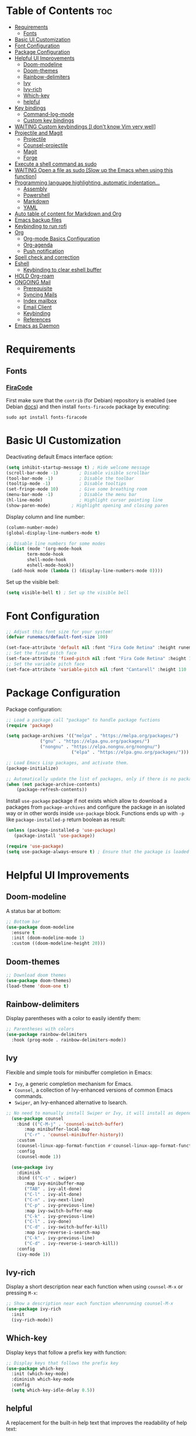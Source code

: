 #+PROPERTY: header-args :tangle README.el

* Table of Contents :toc:
- [[#requirements][Requirements]]
  - [[#fonts][Fonts]]
- [[#basic-ui-customization][Basic UI Customization]]
- [[#font-configuration][Font Configuration]]
- [[#package-configuration][Package Configuration]]
- [[#helpful-ui-improvements][Helpful UI Improvements]]
  - [[#doom-modeline][Doom-modeline]]
  - [[#doom-themes][Doom-themes]]
  - [[#rainbow-delimiters][Rainbow-delimiters]]
  - [[#ivy][Ivy]]
  - [[#ivy-rich][Ivy-rich]]
  - [[#which-key][Which-key]]
  - [[#helpful][helpful]]
- [[#key-bindings][Key bindings]]
  - [[#command-log-mode][Command-log-mode]]
  - [[#custom-key-bindings][Custom key bindings]]
- [[#waiting-custom-keybindings-i-dont-know-vim-very-well][WAITING Custom keybindings [I don't know Vim very well]]]
- [[#projectile-and-magit][Projectile and Magit]]
  - [[#projectile][Projectile]]
  - [[#counsel-projectile][Counsel-projectile]]
  - [[#magit][Magit]]
  - [[#forge][Forge]]
- [[#execute-a-shell-command-as-sudo][Execute a shell command as sudo]]
- [[#waiting-open-a-file-as-sudo-slow-up-the-emacs-when-using-this-function][WAITING Open a file as sudo [Slow up the Emacs when using this function]]]
- [[#programming-language-highlighting-automatic-indentation][Programming language highlighting, automatic indentation...]]
  - [[#assembly][Assembly]]
  - [[#powershell][Powershell]]
  - [[#markdown][Markdown]]
  - [[#yaml][YAML]]
- [[#auto-table-of-content-for-markdown-and-org][Auto table of content for Markdown and Org]]
- [[#emacs-backup-files][Emacs backup files]]
- [[#keybinding-to-run-rofi][Keybinding to run rofi]]
- [[#org][Org]]
  - [[#org-mode-basics-configuration][Org-mode Basics Configuration]]
  - [[#org-agenda][Org-agenda]]
  - [[#push-notification][Push notification]]
- [[#spell-check-and-correction][Spell check and correction]]
- [[#eshell][Eshell]]
  - [[#keybinding-to-clear-eshell-buffer][Keybinding to clear eshell buffer]]
- [[#hold-org-roam][HOLD Org-roam]]
- [[#ongoing-mail][ONGOING Mail]]
  - [[#prerequisite][Prerequisite]]
  - [[#syncing-mails][Syncing Mails]]
  - [[#index-mailbox][Index mailbox]]
  - [[#email-client][Email Client]]
  - [[#keybinding][Keybinding]]
  - [[#references][References]]
- [[#emacs-as-daemon][Emacs as Daemon]]

* Requirements
** Fonts
*** [[https://github.com/tonsky/FiraCode][FiraCode]]
First make sure that the =contrib= (for Debian) repository is enabled (see Debian [[https://wiki.debian.org/SourcesList#Component][docs]]) and then install ~fonts-firacode~ package  by executing:
#+begin_src shell :tangle no
sudo apt install fonts-firacode 
#+end_src

* Basic UI Customization
Deactivating default Emacs interface option:
#+begin_src emacs-lisp :results none
  (setq inhibit-startup-message t) ; Hide welcome message
  (scroll-bar-mode -1)        ; Disable visible scrollbar
  (tool-bar-mode -1)          ; Disable the toolbar
  (tooltip-mode -1)           ; Disable tooltips
  (set-fringe-mode 10)        ; Give some breathing room
  (menu-bar-mode -1)          ; Disable the menu bar
  (hl-line-mode)              ; Highlight cursor pointing line
  (show-paren-mode)	       ; Highlight opening and closing paren
#+end_src

Display column and line number:
#+begin_src emacs-lisp :results none
(column-number-mode)
(global-display-line-numbers-mode t)

;; Disable line numbers for some modes
(dolist (mode '(org-mode-hook
		term-mode-hook
		shell-mode-hook
		eshell-mode-hook))
  (add-hook mode (lambda () (display-line-numbers-mode 0))))
#+end_src

Set up the visible bell:
#+begin_src emacs-lisp :results none :tangle no
(setq visible-bell t) ; Set up the visible bell
#+end_src

* Font Configuration
#+begin_src emacs-lisp :results none
;; Adjust this font size for your system!
(defvar runemacs/default-font-size 100)

(set-face-attribute 'default nil :font "Fira Code Retina" :height runemacs/default-font-size)
;; Set the fixed pitch face
(set-face-attribute 'fixed-pitch nil :font "Fira Code Retina" :height 100)
;; Set the variable pitch face
(set-face-attribute 'variable-pitch nil :font "Cantarell" :height 110 :weight 'regular)
#+end_src

* Package Configuration
Package configuration:
#+begin_src emacs-lisp :results none
;; Load a package call "package" to handle package fuctions 
(require 'package)

(setq package-archives '(("melpa" . "https://melpa.org/packages/")
			 ("gnu" . "https://elpa.gnu.org/packages/")
			 ("nongnu" . "https://elpa.nongnu.org/nongnu/")
                         ("elpa" . "https://elpa.gnu.org/packages/")))

;; Load Emacs Lisp packages, and activate them.
(package-initialize)

;; Automatically update the list of packages, only if there is no package list already
(when (not package-archive-contents)
    (package-refresh-contents))
#+end_src


Install =use-package= package if not exists which allow to download a packages from =package-archives= and configure the package in an isolated way or in other words inside =use-package= block.
Functions ends up with =-p= like =package-installed-p= return boolean as result:
#+begin_src emacs-lisp :results none
(unless (package-installed-p 'use-package)
   (package-install 'use-package))

(require 'use-package)
(setq use-package-always-ensure t) ; Ensure that the package is loaded
#+end_src

* Helpful UI Improvements
** Doom-modeline
A status bar at bottom:
#+begin_src emacs-lisp :results none
  ;; Bottom bar
  (use-package doom-modeline
    :ensure t
    :init (doom-modeline-mode 1)
    :custom ((doom-modeline-height 20)))
#+end_src

** Doom-themes
#+begin_src emacs-lisp :results none :results none
  ;; Download doom themes
  (use-package doom-themes)
  (load-theme 'doom-one t)
#+end_src

** Rainbow-delimiters
Display parentheses with a color to easily identify them:
#+begin_src emacs-lisp :results none
  ;; Parentheses with colors
  (use-package rainbow-delimiters
    :hook (prog-mode . rainbow-delimiters-mode))
#+end_src

** Ivy
Flexible and simple tools for minibuffer completion in Emacs: 
- =Ivy=, a generic completion mechanism for Emacs.
- =Counsel=, a collection of Ivy-enhanced versions of common Emacs commands.
- =Swiper=, an Ivy-enhanced alternative to Isearch.
  
#+begin_src emacs-lisp :results none
;; No need to manually install Swiper or Ivy, it will install as dependencies with Counsel
  (use-package counsel
    :bind (("C-M-j" . 'counsel-switch-buffer)
	   :map minibuffer-local-map
	   ("C-r" . 'counsel-minibuffer-history))
    :custom
    (counsel-linux-app-format-function #'counsel-linux-app-format-function-name-only)
    :config
    (counsel-mode 1))

  (use-package ivy
    :diminish
    :bind (("C-s" . swiper)
	   :map ivy-minibuffer-map
	   ("TAB" . ivy-alt-done)	
	   ("C-l" . ivy-alt-done)
	   ("C-n" . ivy-next-line)
	   ("C-p" . ivy-previous-line)
	   :map ivy-switch-buffer-map
	   ("C-k" . ivy-previous-line)
	   ("C-l" . ivy-done)
	   ("C-d" . ivy-switch-buffer-kill)
	   :map ivy-reverse-i-search-map
	   ("C-k" . ivy-previous-line)
	   ("C-d" . ivy-reverse-i-search-kill))
    :config
    (ivy-mode 1))

#+end_src

** Ivy-rich
Display a short description near each function when using =counsel-M-x= or pressing =M-x=:
#+begin_src emacs-lisp :results none
  ;; Show a description near each function whenrunning counsel-M-x
  (use-package ivy-rich
    :init
    (ivy-rich-mode))
#+end_src

** Which-key
Display keys that follow a prefix key with function:
#+begin_src emacs-lisp :results none
  ;; Display keys that follows the prefix key
  (use-package which-key
    :init (which-key-mode)
    :diminish which-key-mode
    :config
    (setq which-key-idle-delay 0.5))
#+end_src

** helpful
A replacement for the built-in help text that improves the readability of help text:
#+begin_src emacs-lisp :results none
  ;; Beautify help text, ex C-h 
  (use-package helpful
    :commands (helpful-callable helpful-variable helpful-command helpful-key)
    :custom
    (counsel-describe-function-function #'helpful-callable)
    (counsel-describe-variable-function #'helpful-variable)
    :bind
    ([remap describe-function] . counsel-describe-function)
    ([remap describe-command] . helpful-command)
    ([remap describe-variable] . counsel-describe-variable)
    ([remap describe-key] . helpful-key))
#+end_src

* Key bindings
** Command-log-mode
Package that display key presses:
#+begin_src emacs-lisp :results none :tangle no
  (use-package command-log-mode)
#+end_src

** Custom key bindings
Use =escape= key to quit or close prompts:
#+begin_src emacs-lisp :results none
;; Make ESC quit prompts
(global-set-key (kbd "<escape>") 'keyboard-escape-quit)
#+end_src

* WAITING Custom keybindings [I don't know Vim very well]
- State "WAITING"    from "HOLD"       [2023-04-09 dim. 10:41] \\
  Need to study basic Vim keybinding before using evil-mode
#+begin_src emacs-lisp :results none :tangle no
  ;; Custom keybings  ------------------------------------------------------------

  ;; general.el provides a more convenient method for binding keys in
  ;; emacs (for both evil and non-evil users). Like use-package, which
  ;; provides a convenient, unified interface for managing packages,
  ;; general.el is intended to provide a convenient, unified interface
  ;; for key definitions.
  ;; https://github.com/noctuid/general.el
  (use-package general
    :config
    ;; general-create-definer create a function leader-keys in rune
    ;; namespace (like a folder for config specific stuffs) which store
    ;; key definition
    (general-create-definer rune/leader-keys
                            ;; :keymaps '(normal insert visual emacs)
                            :prefix "C-c"
                            :global-prefix "C-c")

    ;; This will provide a list of item to choose when C-c is pressed
    (rune/leader-keys
     "t"  '(:ignore t :which-key "toggles")
     "tt" '(counsel-load-theme :which-key "choose theme")))


  ;; evil package vim keybinding for emacs
  (use-package evil
    :init
    ;; load to load evil-integration.el.
    (setq evil-want-integration t)
    ;; turn-off evil from loading default keybindings and use
    ;; evil-collection insted for keybindings
    (setq evil-want-keybinding nil)
    ;; C-u is by default bind to universal-argument but in evil mode bind
    ;; to scroll up. universal-argument is a way to change a fucntion's
    ;; behavior by providing a prefiex arguement. For more info
    ;; https://www.emacswiki.org/emacs/PrefixArgument
    (setq evil-want-C-u-scroll t)
    ;; disable default C-i binding in evil mode which is used to jump
    ;; forward
    (setq evil-want-C-i-jump nil)

    :config
    ;; Turn on evil mode globally
    (evil-mode 1)		
    ;; C-g or ESC will exit from insert mode to normal mode
    (define-key evil-insert-state-map (kbd "C-g") 'evil-normal-state)
    ;; C-h bind to back
    (define-key evil-insert-state-map (kbd "C-h") 'evil-delete-backward-char-and-join)

    ;; Treat the visual line as a new line, otherwise evil treats the
    ;; visually wrapped line as a single line, so the j and k keys will
    ;; traverse that line to the next line
    (evil-global-set-key 'motion "j" 'evil-next-visual-line)
    (evil-global-set-key 'motion "k" 'evil-previous-visual-line)

    ;; start a buffer in normal mode instead of insert mode
    (evil-set-initial-state 'messages-buffer-mode 'normal)
    (evil-set-initial-state 'dashboard-mode 'normal))


  (use-package evil-collection
    :after evil
    :config
    (evil-collection-init))

  ;; Hydra gives a panel with an action bound to certain keys without the need to press multiple key combinations
  (use-package hydra)

  (defhydra hydra-text-scale (:timeout 4)
    "scale text"
    ("j" text-scale-increase "in")
    ("k" text-scale-decrease "out")
    ("f" nil "finished" :exit t))

  (rune/leader-keys
   "ts" '(hydra-text-scale/body :which-key "scale text"))
  ;;  ----------------------------------------------------------------------------
#+end_src

* Projectile and Magit
This section is inspired from this [[https://www.youtube.com/watch?v=INTu30BHZGk][video]].
** Projectile
#+begin_src emacs-lisp :results none
;; Projectile provide features operating on project level.
(use-package projectile
  :diminish projectile-mode
  ;; Load projectile mode globally
  :config (projectile-mode)
  ;; ivy is the completion system to be used by Projectile
  :custom ((projectile-completion-system 'ivy))
  :bind-keymap
  ("C-c p" . projectile-command-map)
  :init
  ;; NOTE: Set this to the folder where you keep your Git repos!
  (when (file-directory-p "~/git")
    (setq projectile-project-search-path '("~/git")))
  (setq projectile-switch-project-action #'projectile-dired))
#+end_src

*** Key bindings

| Keys    | Description     |
|---------+-----------------|
| C-c p   | Prefix key      |
| C-c p f | Search files    |
| C-c p p | Search projects |

*** Directory local variable
Setting the directory local variable which contain value that is proper to that folder only, for an example we can set a value for =projectile-project-run-cmd= value which execute code in a current folder or when we press =C-c p u= to run project.

To do so run =C-c p e= and select =projectile-project-run-cmd= and give it a value that run the code that is in that directory, e.g =npm start=. and every time we press the =C-c p u= it will execute the command =npm start=.

*** Search string inside all files
We can search for  a string inside all files within a folder using =counsel-projectile-rg= (=C-c p s r=) function which uses ~ripgrep~ (rg) program as backend which is an implementation of ~grep~ in Rust.

So first install using your package manager:
#+begin_src shell :tangle no
  sudo pacman -S ripgrep
#+end_src

** Counsel-projectile

#+begin_src emacs-lisp :results none
  ;; cousel-projectile provide more action when pressing Alt-o in
  ;; mini-buffer when using projectile-switch-project
  (use-package counsel-projectile
    :config (counsel-projectile-mode))
#+end_src

** Magit
#+begin_src emacs-lisp :results none
(use-package magit
  :custom
  ;; Stop creating a new window when doing diff
  (magit-display-buffer-function #'magit-display-buffer-same-window-except-diff-v1))
#+end_src

*** Key bindings
- =C-x g= OR =magit-status= Open git menu buffer
- =?= Git help menu

- =s= Stage a file 
- =S= Stage all files
- Select the text and press =s= to stage only the selected text

- =u= Unstage a file 
- =U= Unstage all files

- =c= Show commit related actions
- =cc= Open commit capture buffer and =C-c C-c= OR =C-c C-k= abort commit capture buffer
- =cF= Add a changes to already pushed commit

- =b= Show branch related actions
- =bs= Reset the last commit from actual branch and create new branch with that changes.

- =z= Stash related actions

- =P= Push related commands 
- =Pf= Force push can be done if local git history does not match with remote.

- =r= Rebase related actions 
- =ri= Rebase interactively

** Forge
Manage git notif, issues, pull request, etc from Emacs.
*NOTE: Make sure to configure a GitHub token before using this package!*
  - https://magit.vc/manual/forge/Token-Creation.html#Token-Creation
  - https://magit.vc/manual/ghub/Getting-Started.html#Getting-Started
#+begin_src emacs-lisp :results none :tangle no
  (use-package forge)
#+end_src

* Execute a shell command as sudo 
#+begin_src emacs-lisp :results none :tangle no
;; Run a command as sudo
(defun sudo-shell-command (command)
  (interactive "MShell command (root): ")
  (with-temp-buffer
    (cd "/sudo::/")
    (async-shell-command command)))
#+end_src

* WAITING Open a file as sudo [Slow up the Emacs when using this function]
- State "WAITING"    from "HOLD"       [2023-04-09 dim. 10:23] \\
  Need basic knowledge in Emacs lisp
#+begin_src emacs-lisp :results none
;; Open a file as sudo
(defun sudo-find-file (file-name)
  "Like find file, but opens the file as root."
  (interactive "FSudo Find File: ")
  (let ((tramp-file-name (concat "/sudo::" (expand-file-name file-name))))
    (find-file tramp-file-name)))

;; Press Ctrl+c and Ctrl+s to run sudo-find-file function
(global-set-key (kbd "C-c C-s") 'sudo-find-file)
#+end_src

* Programming language highlighting, automatic indentation... 
** Assembly
*** masm-mode
~masm-mode~ is a major mode for editing MASM x86 and x64 assembly code. It includes syntax highlighting, automatic comment indentation and various build commands:
#+begin_src emacs-lisp :results none :tangle no
  (use-package masm-mode)
#+end_src

*** nasm-mode
A major mode for editing NASM x86 assembly programs. It includes syntax highlighting, automatic indentation, and imenu integration. Unlike Emacs' generic `asm-mode`, it understands NASM-specific syntax:
#+begin_src emacs-lisp :results none
  ;; Assembly language highlighting
  (use-package nasm-mode)
#+end_src

** Powershell
#+begin_src emacs-lisp :results none
;; Powershell mode
(use-package powershell)
#+end_src

** Markdown
~markdown-mode~ is a major mode for editing Markdown-formatted text.This mode provide syntax highlight and some shortcuts:
#+begin_src emacs-lisp :results none
  ;; Mardown language highlighting
  (use-package markdown-mode
    :ensure t
    :mode ("README\\.md\\'" . gfm-mode)
    :init (setq markdown-command "multimarkdown"))
#+end_src

** YAML
Major mode to edit YAML file:
#+begin_src emacs-lisp :results none
(use-package yaml-mode)
;; (require 'yaml-mode)
(add-to-list 'auto-mode-alist '("\\.yml\\'" . yaml-mode))
(add-hook 'yaml-mode-hook
      '(lambda ()
        (define-key yaml-mode-map "\C-m" 'newline-and-indent)))
#+end_src

* Auto table of content for Markdown and Org
~toc-org~ helps you to have an up-to-date table of contents in org or markdown files without exporting (useful for readme files on GitHub).

*NOTE: Previous name of the package is org-toc. It was changed because of a name conflict with one of the org contrib modules.*
#+begin_src emacs-lisp :results none
  (use-package toc-org)
  (if (require 'toc-org nil t)
      (progn
	(add-hook 'org-mode-hook 'toc-org-mode)

	;; enable in markdown, too
	(add-hook 'markdown-mode-hook 'toc-org-mode)
	;; markdown-mode package does not define markdown-mode-map
	;; (define-key markdown-mode-map (kbd "\C-c\C-o") 'toc-org-markdown-follow-thing-at-point)
	)
    (warn "toc-org not found"))
#+end_src

=require= takes following arguments:
#+begin_src emacs-lisp :results none :tangle no
(require FEATURE &optional FILENAME NOERROR)
#+end_src

The =NOERROR= argument causes the function to return =nil= when file with the feature isn't found. Without that argument set to =t=, you'd get an *error*.

* Emacs backup files
#+begin_src emacs-lisp :results none
;; Save all emacs backup files (files ending in ~) in ~/.emacs.d/backup
(setq backup-directory-alist '(("." . "~/.emacs.d/backup"))
  backup-by-copying t    ; Don't delink hardlinks
  version-control t      ; Use version numbers on backups
  delete-old-versions t  ; Automatically delete excess backups
  kept-new-versions 20   ; how many of the newest versions to keep
  kept-old-versions 5    ; and how many of the old
 )
#+end_src

* Keybinding to run rofi 
#+begin_src emacs-lisp :results none :tangle no
  This command run rofi with specified config file
  (defun rofi ()
    (interactive)
    (shell-command
     "rofi -show drun -config ~/git/dotfiles/.config/rofi/config.rasi"
     t))

  Shorcut to run rofi fuction define just before
  (global-set-key (kbd "C-c r") 'rofi)
#+end_src

* Org
** Org-mode Basics Configuration
*** Org-mode
#+begin_src emacs-lisp :results none
  (defun efs/org-font-setup ()
    ;; Replace list hyphen with dot
    (font-lock-add-keywords 'org-mode
                            '(("^ *\\([-]\\) "
                               (0 (prog1 () (compose-region (match-beginning 1) (match-end 1) "•"))))))

    ;; Set faces (display options like font, size, etc) for heading levels
    (dolist (face '((org-level-1 . 1.2)
                    (org-level-2 . 1.1)
                    (org-level-3 . 1.05)
                    (org-level-4 . 1.0)
                    (org-level-5 . 1.1)
                    (org-level-6 . 1.1)
                    (org-level-7 . 1.1)
                    (org-level-8 . 1.1)))
      (set-face-attribute (car face) nil :font "Cantarell" :weight 'regular :height (cdr face)))

    ;; Ensure that anything that should be fixed-pitch in Org files appears that way
    (set-face-attribute 'org-block nil :foreground nil :inherit 'fixed-pitch)
    (set-face-attribute 'org-code nil   :inherit '(shadow fixed-pitch))
    (set-face-attribute 'org-table nil   :inherit '(shadow fixed-pitch))
    (set-face-attribute 'org-verbatim nil :inherit '(shadow fixed-pitch))
    (set-face-attribute 'org-special-keyword nil :inherit '(font-lock-comment-face fixed-pitch))
    (set-face-attribute 'org-meta-line nil :inherit '(font-lock-comment-face fixed-pitch))
    (set-face-attribute 'org-checkbox nil :inherit 'fixed-pitch))

  ;; Activate some option in Org mode
  (defun efs/org-mode-setup ()
    (org-indent-mode)
    (variable-pitch-mode 1)
    (visual-line-mode 1)
    (org-overview) ;; Show only headings
    ;; This prevent org-capture buffer from opening
    ;; (forward-page) ;; Goto the bottom of the page
    ) 

  (use-package org
    :hook (org-mode . efs/org-mode-setup)
    :config
    (setq org-ellipsis " ▾" ;; Replace ... at the end of each headings with ▾
          ;; Output the result string instead of showing synctaxe.
          ;; e.g : *Bold* transforme into bold text.  
          org-hide-emphasis-markers t)

    (efs/org-font-setup))
#+end_src

*** Org-bullets
Change default Org heading style: 
#+begin_src emacs-lisp :results none
  ;; Change headings bullet points using org-bullets package
  (use-package org-bullets
    :after org
    :hook (org-mode . org-bullets-mode)
    :custom
    (org-bullets-bullet-list '("◉" "○" "●" "○" "●" "○" "●")))
#+end_src

*** Visual-fill-column
Text alignment in the buffer:
#+begin_src emacs-lisp
  (defun efs/org-mode-visual-fill ()
    (setq visual-fill-column-width 100
          visual-fill-column-center-text t)
    ;; Wrap a line when it exceeds the width defined by
    ;; visual-fill-column-width instead of truncating it by placing \n
    ;; at the end of the line.
    (visual-fill-column-mode 1))

  (use-package visual-fill-column
    ;; Call the org-mode-visual-fill to set parms of visual-fill-column
    :hook (org-mode . efs/org-mode-visual-fill))
#+end_src

** Org-agenda
=org-return-follows-link= will open the task file when you press Enter key on any task in Org agenda.
=org-agenda-tags-column 75= indicates space between task heading and tags
=org-use-speed-commands= using single key to execute an action.
=org-use-speed-commands t= allow us to use single key to execute an action
#+begin_src emacs-lisp :results none
  (setq org-return-follows-link t ;; Press enter key on the task will open the task file
        org-agenda-tags-column 75   ;; Space between task heading and tags
        org-deadline-warning-days 5 ;; Dispaly tasks with deadline 5 days
        org-use-speed-commands t)   ;; Use single key to execute an action
        

  (setq org-agenda-files (list
                          "~/lab/emacs/test_files/TODO.org"
                          "~/lab/emacs/test_files/Events.org"
                          "~/lab/emacs/test_files/Repeaters.org"))
#+end_src

Custom state that representing the flow order.
=TODO=:    An event that need to done at scheduled time
=ONGOING=: Currently working on that section/subject
=NEXT=:    An event must be scheduled after the end of the previous TODO event.
=DONE=:    A finished event.

=WAITING=: A pending event due to the absence of a dependency.
=HOLD=: A scheduled event temporarily suspended but to be scheduled in the future.
=CANCELLED=: An event cancelled for a reason
#+begin_src emacs-lisp :results none
;; Custom states 
(setq org-todo-keywords
      '((sequence "TODO(t)" "ONGOING(o@/!)" "NEXT(n)" "|" "DONE(d)")
	;; This states store a timestamp and note
        (sequence "WAITING(w@/!)" "HOLD(h@/!)" "|" "CANCELLED(c@/!)")))
#+end_src

Refiling or moving unwanted item usually finished tasks to different place for archiving purpose:
#+begin_src emacs-lisp :results none
  (setq org-refile-targets
        '(("Archive.org" :maxlevel . 1)
          ("Tasks.org" :maxlevel . 1)))

  ;; Save Org buffers after refiling!
  (advice-add 'org-refile :after 'org-save-all-org-buffers)
#+end_src

Predefined tags that can be accessible from any org file:
#+begin_src emacs-lisp :results none
  (setq org-tag-alist
        '((:startgroup)
          (:endgroup)
          ("@PERSO" . ?h)
          ("@WORK" . ?w)
          ("Appointment" . ?a)
          ("Planning" . ?p)
          ("Note" . ?n)
          ("Idea" . ?i)))
#+end_src


Show the final state of the captured item in the agenda view to track what happened, such as =COMPLETED= or =CANCELED= tasks:
#+begin_src emacs-lisp :results none
(setq org-agenda-start-with-log-mode t)
(setq org-log-done 'time)
(setq org-log-into-drawer t)
#+end_src

Habit tracking with ~org-habit~ package:
#+begin_src emacs-lisp :results none
;; Habit tracking package
(require 'org-habit)
;; Load org-habit by adding org-habit to org-modules
(add-to-list 'org-modules 'org-habit)
;; This is the lenth of org habit tracker in agenda view
(setq org-habit-graph-column 60)
#+end_src

Capture template for capturing tasks:
#+begin_src emacs-lisp :results none
  ;; Capture tasks
  (setq org-capture-templates
        '(("c" "Unscheduled Task" entry (file+headline "~/lab/emacs/test_files/TODO.org" "Unscheduled Tasks")
           "* HOLD %?\n Entered on <%<%Y-%m-%d %H:%M>> \n" :empty-lines 1)

          ("s" "Scheduled Task" entry (file+headline "~/lab/emacs/test_files/Events.org" "Scheduled Tasks")
           "* TODO %?\n SCHEDULED: %^t\n %U" :empty-lines 1)

          ("d" "Deadline" entry (file+headline "~/lab/emacs/test_files/Events.org" "Recursive Tasks")
           "* TODO %? %(org-set-tags-command)\n  DEADLINE: %^t" :empty-lines 1)

          ("n" "Note" entry (file+headline "~/lab/emacs/test_files/TODO.org" "Notes")
           "* %? %^G\n %U" :empty-lines 1)

          ("j" "Journal" entry (file+olp+datetree "~/lab/emacs/test_files/Journal.org")
           "* [%<%H:%M>]\n %?" :empty-lines 1)
          ))
#+end_src

This block of code will collect information from our various Org files where we have captured tasks and/or notes and display them as we want. This is done by customizing the variable =org-agenda-custom-commands=, so for more details on customization we can use =describe-variable= and =org-agenda-custom-commands=. We can also  Emacs' documentation by pressing =C-h i > d > m > Org mode > m > Block agenda=:
#+begin_src emacs-lisp :results none
  ;; Dashboard
  (setq org-agenda-custom-commands
        `(("a" "Agenda"
           (
            (agenda "" ((org-agenda-span 1)
                        (org-deadline-warning-days 0)
                        (org-agenda-block-separator nil)
                        (org-scheduled-past-days 0)
                        ;; We don't need the `org-agenda-date-today'
                        ;; highlight because that only has a practical
                        ;; utility in multi-day views.
                        (org-agenda-day-face-function (lambda (date) 'org-agenda-date))
                        (org-agenda-format-date "%A %-e %B %Y")
                        (org-agenda-entry-types '(:scheduled))	       
                        (org-agenda-overriding-header "Today's Agenda")))

            (agenda "" ((org-agenda-start-on-weekday nil)
                        (org-agenda-start-day "+1d")
                        (org-agenda-span 5)
                        (org-deadline-warning-days 0)
                        (org-agenda-block-separator nil)
                        (org-agenda-skip-function '(org-agenda-skip-entry-if 'todo 'done))
                        (org-agenda-format-date "%A %-e %B %Y") 
                        (org-agenda-overriding-header "\nNext three days")
                        ))

            (agenda "" ((org-agenda-time-grid nil)
                        (org-agenda-start-on-weekday nil)
                        ;; We don't want to replicate the previous section's
                        ;; three days, so we start counting from the day after.
                        (org-agenda-start-day "+6d")
                        (org-agenda-span 14)
                        (org-agenda-show-all-dates nil)
                        (org-deadline-warning-days 0)
                        (org-agenda-block-separator nil)
                        (org-agenda-entry-types '(:deadline))
                        (org-agenda-skip-function '(org-agenda-skip-entry-if 'todo 'done))
                        (org-agenda-overriding-header "\nUpcoming Deadlines (+14d)")))

            (todo "HOLD" (
                          (org-agenda-block-separator nil)
                          (org-agenda-overriding-header "\nUnscheduled Tasks")))))))

  ;; Global keyboard shortcuts
  (global-set-key (kbd "C-c c") #'org-capture)
  (global-set-key (kbd "C-c a") #'org-agenda)
#+end_src

** Push notification
*** CANCELLED Method 1
CLOSED: [2023-06-26 lun. 08:30]
:LOGBOOK:
- State "CANCELLED"  from              [2023-06-26 lun. 08:30] \\
  This method has never been tested and instead we use method 3.
:END:
#+begin_src emacs-lisp :results none :tangle no
  (defun djcb-popup (title msg &optional icon sound)
  ;;   "Show a popup if we're on X, or echo it otherwise; TITLE is the
  ;; title of the message, MSG is the context. Optionally, you can provide
  ;; an ICON and a sound to be played"

    (interactive)
    ;; (when sound (shell-command
    ;;              (concat "mplayer -really-quiet " sound " 2> /dev/null")))
    (if (eq window-system 'x)
        (shell-command (concat "notify-send "
                               (if icon (concat "-i " icon) "")
                               " '" title "' '" msg "'"))
      ;; text only version
      (message (concat title ": " msg))))


  (djcb-popup "Warning" "The end is near"
     "/usr/share/icons/Papirus/8x8/emblems/emblem-mounted.svg" "/usr/share/sounds/freedesktop/stereo/alarm-clock-elapsed.oga")

  ;; the appointment notification facility
  (setq
   appt-message-warning-time 1 ;; warn 15 min in advance

   appt-display-mode-line t     ;; show in the modeline
   appt-display-format 'window) ;; use our func


  (appt-activate 1)              ;; active appt (appointment notification)
  (display-time)                 ;; time display is required for this...

  ;; update appt each time agenda opened
  (add-hook 'org-finalize-agenda-hook 'org-agenda-to-appt)

  ;; our little façade-function for djcb-popup
  (defun djcb-appt-display (min-to-app new-time msg)
    (djcb-popup (format "Appointment in %s minute(s)" min-to-app) msg 
                "/usr/share/icons/Papirus/8x8/emblems/emblem-mounted.svg"
                ;; "/usr/share/sounds/freedesktop/stereo/alarm-clock-elapsed.oga"
                ))

  (setq appt-disp-window-function (function djcb-appt-display))
#+end_src

*** CANCELLED Method 2
CLOSED: [2023-06-26 lun. 08:33]
:LOGBOOK:
- State "CANCELLED"  from              [2023-06-26 lun. 08:33] \\
  This method has never been tested and instead we use method 3.
:END:
#+begin_src emacs-lisp :results none :tangle no
  (require 'notifications)

  (defun my-on-action-function (id key)
    (message "Message %d, key \"%s\" pressed" id key))


  (defun my-on-close-function (id reason)
    (message "Message %d, closed due to \"%s\"" id reason))


  (notifications-notify
   :title "Hi"
   :body "This is <b>important</b>."
   :actions '("Confirm" "I agree" "Refuse" "I disagree")
   :on-action 'my-on-action-function
   :on-close 'my-on-close-function)
#+end_src

*** Method 3
Org-wild-notifier requires the Dunst notification daemon and Emacs as daemon to display Org agenda events.
#+begin_src emacs-lisp :results none :tangle yes
  (use-package org-wild-notifier
    :ensure t
    :custom 
    (alert-default-style 'notifications)
    (org-wild-notifier-alert-time '(1 10 30))
    (org-wild-notifier-keyword-whitelist '("TODO"))
    (org-wild-notifer-notification-title "Org wild notifier")
    :config
    (org-wild-notifier-mode 1))
#+end_src

* Spell check and correction
#+begin_src emacs-lisp :results none
;; Start - Checking and Correcting Spelling --------------------------

;; This section describes the commands to check the spelling of a single
;; word or of a portion of a buffer. These commands only work if a
;; spelling checker program, one of Hunspell, Aspell, Ispell or Enchant,
;; is installed. These programs are not part of Emacs, but can be
;; installed. So install aspell, aspell-fr aspell-en.

;; Tell Emacs to use Aspell instead of the default spell checker. Use
;; command 'which aspell' from the shell to get the path to Aspell's
;; executable.
(setq ispell-program-name "/usr/bin/aspell")

;; Set default language to spell 
(setq ispell-local-dictionary "english")

;; Quickly switch language by pressing F10 key.
;; Adapted from DiogoRamos' snippet on https://www.emacswiki.org/emacs/FlySpell#h5o-5
(let ((langs '("francais" "english")))
  (defvar lang-ring (make-ring (length langs))
    "List of Ispell dictionaries you can switch to using ‘cycle-ispell-languages’.")
  (dolist (elem langs) (ring-insert lang-ring elem)))

(defun cycle-ispell-languages ()
  "Switch to the next Ispell dictionary in ‘lang-ring’."
  (interactive)
  (let ((lang (ring-ref lang-ring -1)))
    (ring-insert lang-ring lang)
    (ispell-change-dictionary lang)))

(global-set-key [f10] #'cycle-ispell-languages) ; replaces ‘menu-bar-open’.

;; Activate flyspell-mode for markdown-mode or other modes (e.g
;; text-modes)
(dolist (hook '(markdown-mode-hook org-mode-hook))
  (add-hook hook (lambda () (flyspell-mode 1))))

;; Stop flyspell-mode for change-log-mode and log-edit-mode.
(dolist (hook '(change-log-mode-hook log-edit-mode-hook))
  (add-hook hook (lambda () (flyspell-mode -1))))

;; Check the buffer and light up errors with "langtool" we use the
;; langtool-check function each time we save the buffer using
;; after-save-hook.
(use-package langtool)
(add-hook 'markdown-mode-hook	  
          (lambda () 
             (add-hook 'after-save-hook 'langtool-check nil 'make-it-local)))
;; End - Checking and Correcting Spelling ----------------------------
#+end_src

* Eshell
** Keybinding to clear eshell buffer
#+begin_src emacs-lisp :results none
;; Function to clear the Emacs shell buffer, we can also use
;; comint-clear-buffer which is bound to C-c M-o in Emacs v25+
;; voc = vts own config
(defun voc/clear-term ()
  (interactive)
  (let ((comint-buffer-maximum-size 0))
    (comint-truncate-buffer)))

;; Map voc/clear-term to C-c l key
(defun voc/shell-hook ()
  (local-set-key "\C-cl" 'voc/clear-term))

;; Use this shortcut only in shell mode
(add-hook 'shell-mode-hook 'voc/shell-hook)
#+end_src

* HOLD Org-roam
- State "HOLD"       from              [2023-04-09 dim. 10:15] \\
  Not very important for now.
Org Roam is an extension to Org Mode which help to create topic-focused Org files and link them together. It's is inspired by a program called ~Roam~ and a note-taking strategy called ~Zettlekasten~.

This section is inspired by these [[https://www.youtube.com/playlist?list=PLEoMzSkcN8oN3x3XaZQ-AXFKv52LZzjqD][videos]]:
#+begin_src emacs-lisp :results none :tangle no
  ;; Start - Build a Second Brain in Emacs -----------------------------
  (use-package org-roam
    :ensure t
    :custom
    (org-roam-directory "~/RoamNotes")
    (org-roam-completion-everywhere t)
    (org-roam-capture-templates
    ;; "d" is the key to press to choose the template
    ;; "plain" is the type of text being inserted
    '(("d" "default" plain
       ;; "%?" is org mode syntax which indicate cursor where to land in a node file
       "%?"
       ;; Heading to insert in node files 
       :if-new (file+head "%<%Y%m%d%H%M%S>-${slug}.org" "#+title: ${title}\n")
       ;; Expand the node files or show the entire content of the file without folding
       :unnarrowed t)

      ("l" "programming language" plain
       "* Characteristics\n\n- Family: %?\n- Inspired by: \n\n* Reference:\n\n"
       :if-new (file+head "%<%Y%m%d%H%M%S>-${slug}.org" "#+title: ${title}\n")
       :unnarrowed t)))

    :bind (("C-c n l" . org-roam-buffer-toggle)
           ("C-c n f" . org-roam-node-find)
           ("C-c n i" . org-roam-node-insert)
           :map org-mode-map
           ("C-M-i    .  completion-at-point"))
    :config
    ;; Reload the custom keybindings that defined above
    (org-roam-setup))
  ;; End - Build a Second Brain in Emacs -------------------------------


  ;; Capturing Notes Efficiently in Emacs with Org Roam ----------------
  ;; End - Capturing Notes Efficiently in Emacs with Org Roam ----------
#+end_src

* ONGOING Mail
:LOGBOOK:
- State "ONGOING"    from "HOLD"       [2023-04-30 dim. 15:01] \\
  Following https://www.youtube.com/watch?v=yZRyEhi4y44&list=PLEoMzSkcN8oM-kA19xOQc8s0gr0PpFGJQ video. Stop at 30:59
:END:

We can use Emacs to consult mails with the help of various programs. Among them, =Mu4e= is a mail client for Emacs and it is considered as an Emacs interface for =mu= the mail indexer. A typical example might be a mail sync program like ~isync~ which downloads mail from the remote Maildir folder to the local Maildir folder and then the =mu= indexer will be used to index the mail. Finally an Emacs mail client can read the mails.

** Prerequisite
Install ~isync~ using your package manager, and you should install ~mu4e~ using the system package manager to avoid any compatibility issues. Here we are installing the =apt= package manager, but use whatever package manager you are using:
#+begin_src shell :tangle no 
sudo apt update && sudo apt install mu4e isync
#+end_src

** Syncing Mails
We will use ~isync~ program to download mails to local Maildir folder. We can also create use a program called ~offlineimap~ which is a bit slower but it can work on Windows.

*Note: isync is the name of the project, mbsync is the name of the executable*
#+begin_src
IMAPAccount gmail
Host imap.gmail.com
User systemcrafters.test@gmail.com
PassCmd "cat ~/.oh-no-insecure-password"
SSLType IMAPS
CertificateFile /etc/ssl/certs/ca-certificates.crt

IMAPStore gmail-remote
Account gmail

MaildirStore gmail-local
Subfolders Verbatim
Path ~/Mail/
Inbox ~/Mail/Inbox

Channel gmail
Master :gmail-remote:
Slave :gmail-local:
Patterns * ![Gmail]* "[Gmail]/Sent Mail" "[Gmail]/Starred" "[Gmail]/All Mail" "[Gmail]/Trash"
Create Both
SyncState *
#+end_src
*NOTE: Be careful of how you manage whitespace between lines in this file, the spaces define groupings!*

Settings you may need to change:
    - =PassCmd= - We’re getting the contents of a plain text file here, you might want to use *gpg!*
    - =Pass= - If you want to use plaintext password (not recommended!), doesn’t need quotation marks
    - =CertificateFile= - This location can vary based on your Linux distribution!
    - =Patterns= - Defines which folders will be synced

For the security conscious:
    - Decrypt GPG encrypted password file: =gpg --quiet --for-your-eyes-only --no-tty --decrypt ~/.passwords/gmail.gpg=
    - Use ~Password Store~ password manager program to simplify this: =pass Mail/MyGmail=

Start the initial sync: 
#+begin_src shell :tangle no
mbsync -a
#+end_src      

*NOTE: mbsync won’t create the base maildir for you, you’ll have to create it: mkdir ~/Mail*

** TODO Index mailbox
Once mails have been synced to local Maildir, run a initial indexing process by providing you e-mail address to =mu= program:
#+begin_src shell :tangle no
mu index --maildir=~/Mail --my-address=systemcrafters.test@gmail.com
mu init --maildir=DIR --my-address=ADDRESS
#+end_src

*NOTE: You will need to use --my-address for every e-mail address you use in a multiple account setup.*

** Email Client
=Mu4e= is an email client for Emacs and it's consider as Emacs interface for =mu= mail indexer. A typical example could be a mail syncing program like ~isync~ which download mail from remote Maildir folder to local Maildir folder and then =mu= indexer will be used to index mail. Then an Emacs mail client can read mails.

#+begin_src emacs-lisp :results none :tangle no
;; Start - Mail ------------------------------------------------------
(use-package mu4e
  ;; using :ensure nil because we installed mu4e using the distro's
  ;; package manager to stay compatible with mbsync
  :ensure nil
  :defer 20 ; Wait until 20 seconds after startup
  ;; Path where the package manager is installed mu4e files
  ;; :load-path "/usr/share/emacs/site-lisp/mu4e/"
  
  :config
  ;; This is set to 't' to avoid mail syncing issues when using mbsync
  (setq mu4e-change-filenames-when-moving t)

  ;; Refresh mail using isync every 10 minutes
  (setq mu4e-update-interval (* 10 60))
  (setq mu4e-get-mail-command "mbsync -a")
  (setq mu4e-maildir "~/Mail")

  ;;  If your Gmail is set up with a different lanugage you also need
  ;;  to translate the names of these folders. For Norwegian
  ;;  "[Gmail]/Corbeille" would be "[Gmail]/Papirkurv".
  (setq mu4e-drafts-folder "/[Gmail]/Brouillons")
  (setq mu4e-sent-folder   "/[Gmail]/Messages envoyés")
  (setq mu4e-refile-folder "/[Gmail]/Tous les messages")
  (setq mu4e-trash-folder  "/[Gmail]/Corbeille")

  (setq mu4e-maildir-shortcuts
      '(("/Inbox"             . ?i)
        ("/[Gmail]/Messages envoyés" . ?s)
        ("/[Gmail]/Corbeille"     . ?t)
        ("/[Gmail]/Brouillons"    . ?d)
        ("/[Gmail]/Tous les messages"  . ?a)))

  (setq mu4e-bookmarks
	'((:name "Unread messages" :query "flag:unread AND NOT flag:trashed" :key ?i)
	  (:name "Today's messages" :query "date:today..now" :key ?t)
	  (:name "The Boss" :query "from:stallman" :key ?s)
	  (:name "Last 7 days" :query "date:7d..now" :hide-unread t :key ?w)
	  (:name "Messages with images" :query "mime:image/*" :key ?p)))

  ;; Run mu4e in the background to sync mail periodically
  ;; (mu4e t)
  )
;; End - Mail --------------------------------------------------------
#+end_src

Controlling the number of messages that will get displayed to user by =mu4e= by default:
- =mu4e-headers-results-limit=: The number of messages to display in mail listings (default 500)
- =mu4e-headers-full-search=: If =t=, shows all messages, ignoring limit

You can toggle =mu4e-headers-full-search= with =M-x mu4e-headers-toggle-full-search=!

** Keybinding
Run =mu4e= to see the landing page or email dashboard =mu4e=. When reading mail, you start out in the ~Headers~ buffer and when you select an email with =RET=, the ~View~ buffer is displayed in a window below the ~Headers~ buffer window.

Keybinding on ~Headers~ mode/buffer:

| Key | Evil  | Command                             | Description                          |
|-----+-------+-------------------------------------+--------------------------------------|
|     |       | *Movement*                            |                                      |
| ~C-n~ | ~j~     | =next-line=                           | Moves to the next header line        |
| ~C-p~ | ~k~     | =previous-line=                       | Moves to the previous header line    |
| ~[[~  | ~[[~    | =mu4e-headers-prev-unread=            | Moves to previous unread message     |
| ~]]~  | ~]]~    | =mu4e-headers-next-unread=            | Moves to next unread message         |
| ~j~   | ~J~     | =mu4e~headers-jump-to-maildir=        | Jump to another mail directory       |
|     |       |                                     |                                      |
|     |       | *Toggles*                             |                                      |
| ~P~   | ~zt~    | =mu4e-headers-toggle-threading=       | Toggles threaded message display     |
| ~W~   | ~zr~    | =mu4e-headers-toggle-include-related= | Toggles related message display      |
|     |       |                                     |                                      |
|     |       | *Marking*                             |                                      |
| ~d~   | ~d~     | =mu4e-headers-mark-for-trash=         | Marks message for deletion           |
| ~m~   | ~m~     | =mu4e-headers-mark-for-move=          | Marks message for move to folder     |
| ~+~   | ~+~     | =mu4e-headers-mark-for-flag=          | Marks message for flagging           |
| ~-~   | ~-~     | =mu4e-headers-mark-for-unflag=        | Marks message for unflagging         |
| ~%~   | ~%~     | =mu4e-headers-mark-pattern=           | Marks based on a regex pattern       |
| ~u~   | ~u~     | =mu4e-headers-mark-for-unmark=        | Removes mark for message             |
| ~U~   | ~U~     | =mu4e-mark-unmark-all=                | Unmarks all marks in the view        |
| ~x~   | ~x~     | =mu4e-mark-execute-all=               | Executes all marks in the view       |
|     |       |                                     |                                      |
|     |       | *Searching*                           |                                      |
| ~s~   | ~s~     | =mu4e-headers-search=                 | Search all e-mails                   |
| ~S~   | ~S~     | =mu4e-headers-search-edit=            | Edit current search (useful!)        |
| ~/~   | ~/~     | =mu4e-headers-search-narrow=          | Narrow down the current results      |
| ~b~   | ~b~     | =mu4e-headers-search-bookmark=        | Select a bookmark to search with     |
| ~B~   | ~B~     | =mu4e-headers-search-bookmark-edit=   | Edit bookmark before search          |
| ~g~   | ~gr~    | =mu4e-rerun-search=                   | Rerun the current search             |
|     |       |                                     |                                      |
|     |       | *Composing*                           |                                      |
| ~C~   | ~C~, ~cc~ | =mu4e-compose-new=                    | Compose a new e-mail                 |
| ~R~   | ~R~, ~cr~ | =mu4e-compose-reply=                  | Compose a reply to selected email    |
| ~F~   | ~F~, ~cf~ | =mu4e-compose-forward=                | Compose a forward for selected email |
| ~E~   | ~E~, ~ce~ | =mu4e-compose-edit=                   | Edit selected draft message          |
|     |       |                                     |                                      |
|     |       | *Other Actions*                       |                                      |
| ~q~   | ~q~     | =mu4e~headers-quit-buffer=            | Quit the headers view                |


Many of the same keybinding in ~Headers~ mode/buffer will work in ~View~ mode/buffer:
| Key | Evil | Command                  | Description                            |
|-----+------+--------------------------+----------------------------------------|
|     |      | *Movement*                 |                                        |
| ~C-n~ | ~j~    | =next-line=                | Moves to the next line in message      |
| ~C-p~ | ~k~    | =previous-line=            | Moves to the previous line in message  |
| ~n~   | ~C-j~  | =mu4e-view-headers-next=   | Moves to next email in header list     |
| ~p~   | ~C-k~  | =mu4e-view-headers-prev=   | Moves to previous email in header list |
| ~[[~  | ~[[~   | =mu4e-headers-prev-unread= | Moves to previous unread message       |
| ~]]~  | ~]]~   | =mu4e-headers-next-unread= | Moves to next unread message           |

** References
Emacs Mail by [[https://www.youtube.com/playlist?list=PLEoMzSkcN8oM-kA19xOQc8s0gr0PpFGJQ][System Crafters]]

* Emacs as Daemon
Emacs supports a client/server mode where new files are opened in a running instance of Emacs. We can start Emacs manually in daemon mode which loads the user’s standard init files, but headless:
#+begin_src shell :results none :tangle no
  emacs --daemon
#+end_src

We can also start Emacs in daemon mode at startup by creating Systemd unit file =~/.config/systemd/user/emacs.service=:
#+begin_src shell :results none :tangle no
  [Unit]
  Description=Emacs text editor
  Documentation=info:emacs man:emacs(1) https://gnu.org/software/emacs/

  [Service]
  Type=forking
  ExecStart=/usr/bin/emacs --daemon
  ExecStop=/usr/bin/emacsclient --eval "(kill-emacs)"
  Environment=SSH_AUTH_SOCK=%t/keyring/ssh
  Restart=on-failure

  [Install]
  WantedBy=default.target
#+end_src

Enable the unit by running:
#+begin_src shell :results none :tangle no
  systemctl enable --user emacs
  systemctl start --user emacs
#+end_src
